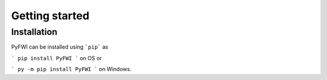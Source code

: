 Getting started
===============

Installation
------------
PyFWI can be installed using ```pip``` as

```
pip install PyFWI 
```
on OS or

```
py -m pip install PyFWI
```
on Windows.


